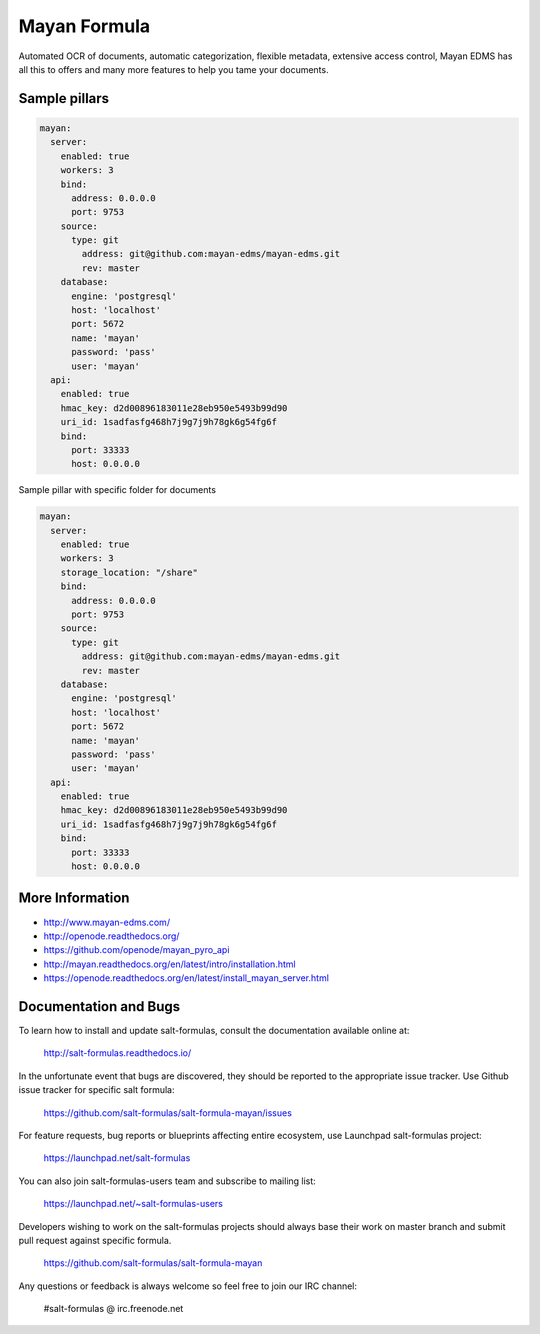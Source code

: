 
=============
Mayan Formula
=============

Automated OCR of documents, automatic categorization, flexible metadata,
extensive access control, Mayan EDMS has all this to offers and many more
features to help you tame your documents.


Sample pillars
==============

.. code-block:: yaml

    mayan:
      server:
        enabled: true
        workers: 3
        bind:
          address: 0.0.0.0
          port: 9753
        source:
          type: git
            address: git@github.com:mayan-edms/mayan-edms.git
            rev: master
        database:
          engine: 'postgresql'
          host: 'localhost'
          port: 5672
          name: 'mayan'
          password: 'pass'
          user: 'mayan'
      api:
        enabled: true
        hmac_key: d2d00896183011e28eb950e5493b99d90
        uri_id: 1sadfasfg468h7j9g7j9h78gk6g54fg6f
        bind:
          port: 33333
          host: 0.0.0.0

Sample pillar with specific folder for documents

.. code-block:: yaml

    mayan:
      server:
        enabled: true
        workers: 3
        storage_location: "/share"
        bind:
          address: 0.0.0.0
          port: 9753
        source:
          type: git
            address: git@github.com:mayan-edms/mayan-edms.git
            rev: master
        database:
          engine: 'postgresql'
          host: 'localhost'
          port: 5672
          name: 'mayan'
          password: 'pass'
          user: 'mayan'
      api:
        enabled: true
        hmac_key: d2d00896183011e28eb950e5493b99d90
        uri_id: 1sadfasfg468h7j9g7j9h78gk6g54fg6f
        bind:
          port: 33333
          host: 0.0.0.0

More Information
================

* http://www.mayan-edms.com/
* http://openode.readthedocs.org/
* https://github.com/openode/mayan_pyro_api
* http://mayan.readthedocs.org/en/latest/intro/installation.html
* https://openode.readthedocs.org/en/latest/install_mayan_server.html

Documentation and Bugs
======================

To learn how to install and update salt-formulas, consult the documentation
available online at:

    http://salt-formulas.readthedocs.io/

In the unfortunate event that bugs are discovered, they should be reported to
the appropriate issue tracker. Use Github issue tracker for specific salt
formula:

    https://github.com/salt-formulas/salt-formula-mayan/issues

For feature requests, bug reports or blueprints affecting entire ecosystem,
use Launchpad salt-formulas project:

    https://launchpad.net/salt-formulas

You can also join salt-formulas-users team and subscribe to mailing list:

    https://launchpad.net/~salt-formulas-users

Developers wishing to work on the salt-formulas projects should always base
their work on master branch and submit pull request against specific formula.

    https://github.com/salt-formulas/salt-formula-mayan

Any questions or feedback is always welcome so feel free to join our IRC
channel:

    #salt-formulas @ irc.freenode.net
